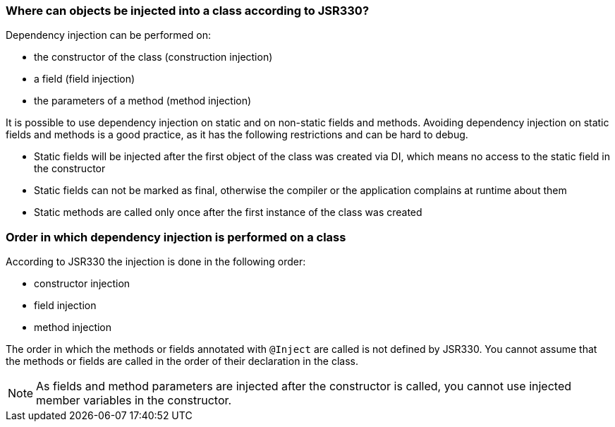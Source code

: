 [[dependencyinjection_places]]
=== Where can objects be injected into a class according to JSR330?

(((Constructor injection)))
(((Field injection)))
(((Method injection)))
Dependency injection can be performed on:

* the constructor of the class (construction injection)
* a field (field injection)
* the parameters of a method (method injection)

It is possible to use dependency injection on static and on
non-static
fields
and
methods. Avoiding dependency injection
on static fields and methods is a good practice, as it has the following
restrictions and can be hard to debug.

* Static fields will be injected after the first object of the
class was created via DI, which means no access to
the static
field in the constructor

* Static fields can not be marked as final, otherwise the
compiler or the application complains at runtime about
them

* Static methods are called only once after the first instance of the class was created


[[dependencyinjection_order]]
=== Order in which dependency injection is performed on a class
(((Dependency injection,Order)))
According to JSR330 the injection is done in the following order:

* constructor injection
* field injection
* method injection

The order in which the methods or fields annotated with
`@Inject`
are called is not defined by JSR330. You cannot assume that the
methods or fields
are called in the order of their declaration in the class.

NOTE: As fields and method parameters are injected after the
constructor is
called, you cannot use injected member variables in the
constructor.

